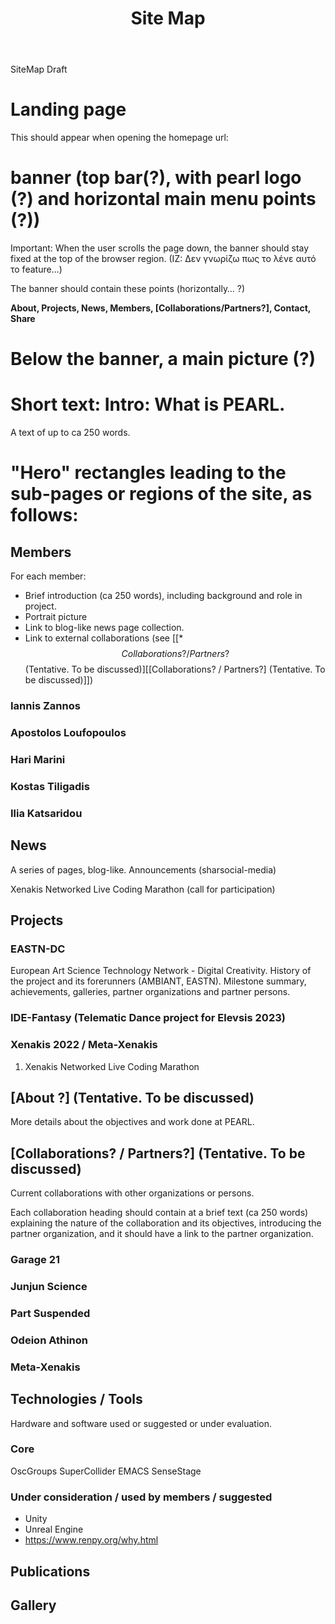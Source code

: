 #+TITLE: Site Map

SiteMap Draft

* Landing page

This should appear when opening the homepage url:

* banner (top bar(?), with pearl logo (?) and horizontal main menu points (?))

Important: When the user scrolls the page down, the banner should stay fixed at the top of the browser region.
(IZ: Δεν γνωρίζω πως το λένε αυτό το feature...)

The banner should contain these points (horizontally... ?)

*About, Projects, News, Members, [Collaborations/Partners?], Contact, Share*

* Below the banner, a main picture (?)

* Short text: Intro: What is PEARL.

A text of up to ca 250 words.

* "Hero" rectangles leading to the sub-pages or regions of the site, as follows:
** Members

For each member:
- Brief introduction (ca 250 words), including background and role in project.
- Portrait picture
- Link to blog-like news page collection.
- Link to external collaborations (see [[*\[Collaborations? / Partners?\] (Tentative. To be discussed)][[Collaborations? / Partners?] (Tentative. To be discussed)]])

*** Iannis Zannos
*** Apostolos Loufopoulos
*** Hari Marini
*** Kostas Tiligadis
*** Ilia Katsaridou

** News
A series of pages, blog-like.
Announcements (sharsocial-media)
**** Xenakis Networked Live Coding Marathon (call for participation)

** Projects
*** EASTN-DC
European Art Science Technology Network - Digital Creativity.
History of the project and its forerunners (AMBIANT, EASTN).  Milestone summary, achievements, galleries, partner organizations and partner persons.

*** IDE-Fantasy (Telematic Dance project for Elevsis 2023)
*** Xenakis 2022 / Meta-Xenakis
**** Xenakis Networked Live Coding Marathon
** [About ?] (Tentative. To be discussed)
More details about the objectives and work done at PEARL.
** [Collaborations? / Partners?] (Tentative. To be discussed)
Current collaborations with other organizations or persons.

Each collaboration heading should contain at a brief text (ca 250 words) explaining the nature of the collaboration and its objectives, introducing the partner organization, and it should have a link to the partner organization.

*** Garage 21
*** Junjun Science
*** Part Suspended
*** Odeion Athinon
*** Meta-Xenakis
** Technologies / Tools

Hardware and software used or suggested or under evaluation.

*** Core
OscGroups
SuperCollider
EMACS
SenseStage

*** Under consideration / used by members / suggested
- Unity
- Unreal Engine
- https://www.renpy.org/why.html

** Publications

** Gallery
